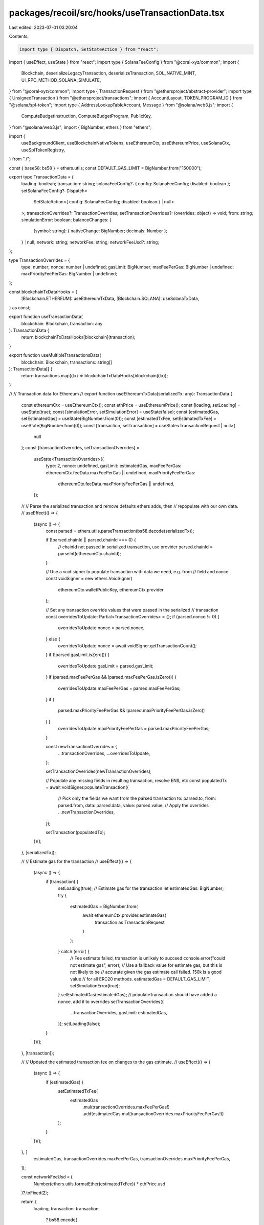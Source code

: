 packages/recoil/src/hooks/useTransactionData.tsx
================================================

Last edited: 2023-07-01 03:20:04

Contents:

.. code-block:: tsx

    import type { Dispatch, SetStateAction } from "react";
import { useEffect, useState } from "react";
import type { SolanaFeeConfig } from "@coral-xyz/common";
import {
  Blockchain,
  deserializeLegacyTransaction,
  deserializeTransaction,
  SOL_NATIVE_MINT,
  UI_RPC_METHOD_SOLANA_SIMULATE,
} from "@coral-xyz/common";
import type { TransactionRequest } from "@ethersproject/abstract-provider";
import type { UnsignedTransaction } from "@ethersproject/transactions";
import { AccountLayout, TOKEN_PROGRAM_ID } from "@solana/spl-token";
import type { AddressLookupTableAccount, Message } from "@solana/web3.js";
import {
  ComputeBudgetInstruction,
  ComputeBudgetProgram,
  PublicKey,
} from "@solana/web3.js";
import { BigNumber, ethers } from "ethers";

import {
  useBackgroundClient,
  useBlockchainNativeTokens,
  useEthereumCtx,
  useEthereumPrice,
  useSolanaCtx,
  useSplTokenRegistry,
} from "./";

const { base58: bs58 } = ethers.utils;
const DEFAULT_GAS_LIMIT = BigNumber.from("150000");

export type TransactionData = {
  loading: boolean;
  transaction: string;
  solanaFeeConfig?: { config: SolanaFeeConfig; disabled: boolean };
  setSolanaFeeConfig?: Dispatch<
    SetStateAction<{ config: SolanaFeeConfig; disabled: boolean } | null>
  >;
  transactionOverrides?: TransactionOverrides;
  setTransactionOverrides?: (overrides: object) => void;
  from: string;
  simulationError: boolean;
  balanceChanges: {
    [symbol: string]: { nativeChange: BigNumber; decimals: Number };
  } | null;
  network: string;
  networkFee: string;
  networkFeeUsd?: string;
};

type TransactionOverrides = {
  type: number;
  nonce: number | undefined;
  gasLimit: BigNumber;
  maxFeePerGas: BigNumber | undefined;
  maxPriorityFeePerGas: BigNumber | undefined;
};

const blockchainTxDataHooks = {
  [Blockchain.ETHEREUM]: useEthereumTxData,
  [Blockchain.SOLANA]: useSolanaTxData,
} as const;

export function useTransactionData(
  blockchain: Blockchain,
  transaction: any
): TransactionData {
  return blockchainTxDataHooks[blockchain](transaction);
}

export function useMultipleTransactionsData(
  blockchain: Blockchain,
  transactions: string[]
): TransactionData[] {
  return transactions.map((tx) => blockchainTxDataHooks[blockchain](tx));
}

//
// Transaction data for Ethereum
//
export function useEthereumTxData(serializedTx: any): TransactionData {
  const ethereumCtx = useEthereumCtx();
  const ethPrice = useEthereumPrice();
  const [loading, setLoading] = useState(true);
  const [simulationError, setSimulationError] = useState(false);
  const [estimatedGas, setEstimatedGas] = useState(BigNumber.from(0));
  const [estimatedTxFee, setEstimatedTxFee] = useState(BigNumber.from(0));
  const [transaction, setTransaction] = useState<TransactionRequest | null>(
    null
  );
  const [transactionOverrides, setTransactionOverrides] =
    useState<TransactionOverrides>({
      type: 2,
      nonce: undefined,
      gasLimit: estimatedGas,
      maxFeePerGas: ethereumCtx.feeData.maxFeePerGas || undefined,
      maxPriorityFeePerGas:
        ethereumCtx.feeData.maxPriorityFeePerGas || undefined,
    });

  //
  // Parse the serialized transaction and remove defaults ethers adds, then
  // repopulate with our own data.
  //
  useEffect(() => {
    (async () => {
      const parsed = ethers.utils.parseTransaction(bs58.decode(serializedTx));

      if (!parsed.chainId || parsed.chainId === 0) {
        // chainId not passed in serialized transaction, use provider
        parsed.chainId = parseInt(ethereumCtx.chainId);
      }

      // Use a void signer to populate transaction with data we need, e.g. from
      // field and nonce
      const voidSigner = new ethers.VoidSigner(
        ethereumCtx.walletPublicKey,
        ethereumCtx.provider
      );

      // Set any transaction override values that were passed in the serialized
      // transaction
      const overridesToUpdate: Partial<TransactionOverrides> = {};
      if (parsed.nonce != 0) {
        overridesToUpdate.nonce = parsed.nonce;
      } else {
        overridesToUpdate.nonce = await voidSigner.getTransactionCount();
      }
      if (!parsed.gasLimit.isZero()) {
        overridesToUpdate.gasLimit = parsed.gasLimit;
      }
      if (parsed.maxFeePerGas && !parsed.maxFeePerGas.isZero()) {
        overridesToUpdate.maxFeePerGas = parsed.maxFeePerGas;
      }
      if (
        parsed.maxPriorityFeePerGas &&
        !parsed.maxPriorityFeePerGas.isZero()
      ) {
        overridesToUpdate.maxPriorityFeePerGas = parsed.maxPriorityFeePerGas;
      }

      const newTransactionOverrides = {
        ...transactionOverrides,
        ...overridesToUpdate,
      };

      setTransactionOverrides(newTransactionOverrides);

      // Populate any missing fields in resulting transaction, resolve ENS, etc
      const populatedTx = await voidSigner.populateTransaction({
        // Pick only the fields we want from the parsed transaction
        to: parsed.to,
        from: parsed.from,
        data: parsed.data,
        value: parsed.value,
        // Apply the overrides
        ...newTransactionOverrides,
      });

      setTransaction(populatedTx);
    })();
  }, [serializedTx]);

  //
  // Estimate gas for the transaction
  //
  useEffect(() => {
    (async () => {
      if (transaction) {
        setLoading(true);
        // Estimate gas for the transaction
        let estimatedGas: BigNumber;
        try {
          estimatedGas = BigNumber.from(
            await ethereumCtx.provider.estimateGas(
              transaction as TransactionRequest
            )
          );
        } catch (error) {
          // Fee estimate failed, transaction is unlikely to succeed
          console.error("could not estimate gas", error);
          // Use a fallback value for estimate gas, but this is not likely to be
          // accurate given the gas estimate call failed. 150k is a good value
          // for all ERC20 methods.
          estimatedGas = DEFAULT_GAS_LIMIT;
          setSimulationError(true);
        }
        setEstimatedGas(estimatedGas);
        // populateTransaction should have added a nonce, add it to overrides
        setTransactionOverrides({
          ...transactionOverrides,
          gasLimit: estimatedGas,
        });
        setLoading(false);
      }
    })();
  }, [transaction]);

  //
  // Updated the estimated transaction fee on changes to the gas estimate.
  //
  useEffect(() => {
    (async () => {
      if (estimatedGas) {
        setEstimatedTxFee(
          estimatedGas
            .mul(transactionOverrides.maxFeePerGas!)
            .add(estimatedGas.mul(transactionOverrides.maxPriorityFeePerGas!))
        );
      }
    })();
  }, [
    estimatedGas,
    transactionOverrides.maxFeePerGas,
    transactionOverrides.maxPriorityFeePerGas,
  ]);

  const networkFeeUsd = (
    Number(ethers.utils.formatEther(estimatedTxFee)) * ethPrice.usd
  )?.toFixed(2);

  return {
    loading,
    transaction: transaction
      ? bs58.encode(
          ethers.utils.serializeTransaction({
            ...transaction,
            ...transactionOverrides,
          } as UnsignedTransaction)
        )
      : serializedTx,
    transactionOverrides,
    setTransactionOverrides,
    from: ethereumCtx.walletPublicKey,
    balanceChanges: null,
    simulationError,
    network: "Ethereum",
    networkFee: ethers.utils.formatUnits(estimatedTxFee, 18),
    networkFeeUsd: networkFeeUsd,
  };
}

//
// Transaction data for Solana.
//
export function useSolanaTxData(serializedTx: any): TransactionData {
  const background = useBackgroundClient();
  const tokenRegistry = useSplTokenRegistry();
  const { connection, walletPublicKey } = useSolanaCtx();
  const tokenAccountsSorted = useBlockchainNativeTokens({
    publicKey: walletPublicKey.toString(),
    blockchain: Blockchain.SOLANA,
  });

  const [solanaFeeConfig, setSolanaFeeConfig] = useState<{
    config: SolanaFeeConfig;
    disabled: boolean;
  }>({
    config: {
      priorityFee: BigInt(0),
      computeUnits: 100000,
    },
    disabled: false,
  });
  const [loading, setLoading] = useState(true);
  const [simulationError, setSimulationError] = useState(false);
  const [estimatedTxFee, setEstimatedTxFee] = useState(5000);
  const [balanceChanges, setBalanceChanges] = useState({});
  const [simulationAccounts, setSimulationAccounts] = useState<Array<string>>(
    []
  );

  useEffect(() => {
    const estimateTxFee = async () => {
      const transaction = deserializeTransaction(serializedTx);
      try {
        // TODO: Remove type inference after the API for `getFeeForMessage` changes
        const response = await connection.getFeeForMessage(
          transaction.message as Message
        );
        setEstimatedTxFee(response.value ?? 0);
      } catch (e) {
        // ignore
      }
    };

    const refreshSolanaConfig = async () => {
      const transaction = deserializeTransaction(serializedTx);

      if (transaction.version === "legacy") {
        const transaction = deserializeLegacyTransaction(serializedTx);
        setSimulationAccounts(
          transaction
            .compileMessage()
            .nonProgramIds()
            .map((k) => k.toString())
        );
        transaction.instructions.forEach((ix) => {
          if (ix.programId.equals(ComputeBudgetProgram.programId)) {
            try {
              const decodedUnits =
                ComputeBudgetInstruction.decodeSetComputeUnitLimit(ix);
              setSolanaFeeConfig((x) => ({
                ...x,
                config: {
                  ...x.config,
                  computeUnits: decodedUnits.units,
                },
                disabled: true,
              }));
            } catch (e) {
              console.warn(`ix is not of type compute unit`);
            }
            try {
              const decodedParams =
                ComputeBudgetInstruction.decodeSetComputeUnitPrice(ix);
              setSolanaFeeConfig((x) => ({
                ...x,
                config: {
                  ...x.config,
                  priorityFee: BigInt(decodedParams.microLamports),
                },
                disabled: true,
              }));
            } catch (e) {
              console.warn(`ix is not of type priority fee`);
            }
          }
        });
      } else if (transaction.version === 0) {
        // Resolve accounts for versioned transactions
        const addressLookupTableAccounts: Array<AddressLookupTableAccount> = [];
        const { addressTableLookups } = transaction.message;
        if (addressTableLookups.length > 0) {
          for (const addressTableLookup of addressTableLookups) {
            const result = await connection.getAddressLookupTable(
              addressTableLookup.accountKey
            );
            if (result.value) {
              addressLookupTableAccounts.push(result.value);
            }
          }
        }
        const accountKeys = transaction.message.getAccountKeys({
          addressLookupTableAccounts,
        });
        setSimulationAccounts([
          ...new Set(
            accountKeys.staticAccountKeys
              .map((k) => k.toString())
              .concat(
                accountKeys.accountKeysFromLookups
                  ? // Only writable accounts will contribute to balance changes
                    accountKeys.accountKeysFromLookups.writable.map((k) =>
                      k.toString()
                    )
                  : []
              )
          ),
        ]);
      }
    };
    estimateTxFee();
    refreshSolanaConfig();
  }, [serializedTx]);

  useEffect(() => {
    const estimateBalanceChanges = async () => {
      if (walletPublicKey && serializedTx && simulationAccounts.length > 0) {
        const result = await background.request({
          method: UI_RPC_METHOD_SOLANA_SIMULATE,
          params: [serializedTx, simulationAccounts],
        });
        if (result.value.err) {
          console.warn("failed to simulate", result.value.err);
          // TODO handle InsufficientFundsForRent
          setSimulationError(true);
        } else {
          const balanceChanges = result.value.accounts.reduce(
            (
              result: { symbol: { nativeChange: BigNumber; decimals: number } },
              account: any,
              index: number
            ) => {
              // Token changes
              const isToken = account.owner === TOKEN_PROGRAM_ID.toString();
              const isNativeSol = account.owner === SOL_NATIVE_MINT;

              if (isToken || isNativeSol) {
                try {
                  let accountNativeBalance: BigNumber;
                  let tokenMint: PublicKey;

                  // Parse token accounts for change in balances
                  if (isToken) {
                    try {
                      const tokenAccount = AccountLayout.decode(
                        Buffer.from(account.data[0], account.data[1])
                      );
                      if (
                        !new PublicKey(tokenAccount.owner).equals(
                          new PublicKey(walletPublicKey)
                        )
                      ) {
                        // Return the reducer state umodified if token account is not owned
                        return result;
                      }
                      accountNativeBalance = BigNumber.from(
                        tokenAccount.amount.toString()
                      );
                      // Standard token mint
                      tokenMint = new PublicKey(tokenAccount.mint);
                    } catch (error) {
                      // Decoding of token account failed, not a token account
                      return result;
                    }
                    // Parse changes in native SOL balances
                  } else {
                    // Not interested in SOL balance changes for accounts that
                    // are not the current address
                    if (
                      simulationAccounts[index] !== walletPublicKey.toString()
                    ) {
                      return result;
                    }
                    accountNativeBalance = BigNumber.from(
                      account.lamports.toString()
                    );
                    // Faux mint for native SOL
                    tokenMint = new PublicKey(SOL_NATIVE_MINT);
                  }

                  // Find the existing token account
                  const existingTokenAccount = tokenAccountsSorted.find((t) =>
                    new PublicKey(t.mint!).equals(tokenMint)
                  );

                  // Find the token in the registry to get the symbol for return
                  const token = tokenRegistry.get(tokenMint.toString());
                  if (!token) {
                    return result;
                  }

                  const existingNativeBalance = existingTokenAccount
                    ? existingTokenAccount.nativeBalance
                    : ethers.constants.Zero;

                  // Calculate the native balance change
                  const nativeChange = accountNativeBalance.sub(
                    existingNativeBalance
                  );

                  // Filter out zero change
                  if (!nativeChange.eq(ethers.constants.Zero)) {
                    result[token.symbol] = {
                      nativeChange,
                      decimals: token.decimals,
                    };
                  }
                } catch (err) {
                  // ignore, probably not a token account or some other
                  // failure, we don't want to fail displaying the popup
                  console.warn("failed to get balance changes", err);
                  return result;
                }
              }
              return result;
            },
            {}
          );
          setBalanceChanges(balanceChanges);
        }
        setLoading(false);
      }
    };
    estimateBalanceChanges();
  }, [serializedTx, simulationAccounts]);

  return {
    loading,
    transaction: serializedTx,
    from: walletPublicKey.toString(),
    simulationError,
    balanceChanges,
    network: "Solana",
    networkFee: ethers.utils.formatUnits(estimatedTxFee, 9),
    solanaFeeConfig,
    setSolanaFeeConfig,
  };
}


